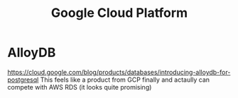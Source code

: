 #+title: Google Cloud Platform

* AlloyDB
https://cloud.google.com/blog/products/databases/introducing-alloydb-for-postgresql
This feels like a product from GCP finally and actaully can compete with AWS RDS (it looks quite promising)
